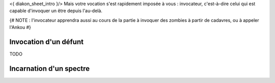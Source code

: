 

<{ diakon_sheet_intro }/> Mais votre vocation s'est rapidement imposée à vous : invocateur, c'est-à-dire celui qui est capable d'invoquer un être depuis l'au-delà.


{# NOTE : l'invocateur apprendra aussi au cours de la partie à invoquer des zombies à partir de cadavres, ou à appeler l'Ankou #}


Invocation d'un défunt
-------------------------

TODO

Incarnation d'un spectre
--------------------------------


